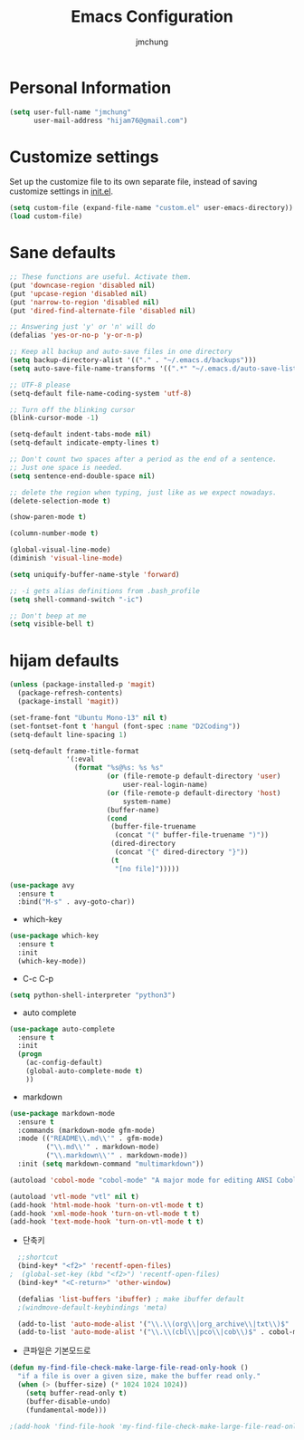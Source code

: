 #+TITLE: Emacs Configuration
#+AUTHOR: jmchung
* Personal Information

#+begin_src emacs-lisp
(setq user-full-name "jmchung"
      user-mail-address "hijam76@gmail.com")
#+end_src

* Customize settings

Set up the customize file to its own separate file, instead of saving
customize settings in [[file:init.el][init.el]]. 

#+begin_src emacs-lisp
(setq custom-file (expand-file-name "custom.el" user-emacs-directory))
(load custom-file)
#+end_src

* Sane defaults

#+begin_src emacs-lisp
;; These functions are useful. Activate them.
(put 'downcase-region 'disabled nil)
(put 'upcase-region 'disabled nil)
(put 'narrow-to-region 'disabled nil)
(put 'dired-find-alternate-file 'disabled nil)

;; Answering just 'y' or 'n' will do
(defalias 'yes-or-no-p 'y-or-n-p)

;; Keep all backup and auto-save files in one directory
(setq backup-directory-alist '(("." . "~/.emacs.d/backups")))
(setq auto-save-file-name-transforms '((".*" "~/.emacs.d/auto-save-list/" t)))

;; UTF-8 please
(setq-default file-name-coding-system 'utf-8)

;; Turn off the blinking cursor
(blink-cursor-mode -1)

(setq-default indent-tabs-mode nil)
(setq-default indicate-empty-lines t)

;; Don't count two spaces after a period as the end of a sentence.
;; Just one space is needed.
(setq sentence-end-double-space nil)

;; delete the region when typing, just like as we expect nowadays.
(delete-selection-mode t)

(show-paren-mode t)

(column-number-mode t)

(global-visual-line-mode)
(diminish 'visual-line-mode)

(setq uniquify-buffer-name-style 'forward)

;; -i gets alias definitions from .bash_profile
(setq shell-command-switch "-ic")

;; Don't beep at me
(setq visible-bell t)
#+end_src

* hijam defaults
#+BEGIN_SRC emacs-lisp
(unless (package-installed-p 'magit)
  (package-refresh-contents)
  (package-install 'magit))

(set-frame-font "Ubuntu Mono-13" nil t)
(set-fontset-font t 'hangul (font-spec :name "D2Coding"))
(setq-default line-spacing 1)

(setq-default frame-title-format
              '(:eval
                (format "%s@%s: %s %s"
                        (or (file-remote-p default-directory 'user)
                            user-real-login-name)
                        (or (file-remote-p default-directory 'host)
                            system-name)
                        (buffer-name)
                        (cond
                         (buffer-file-truename
                          (concat "(" buffer-file-truename ")"))
                         (dired-directory
                          (concat "{" dired-directory "}"))
                         (t
                          "[no file]")))))
#+END_SRC

#+BEGIN_SRC emacs-lisp
  (use-package avy
    :ensure t
    :bind("M-s" . avy-goto-char))
#+END_SRC
- which-key
#+BEGIN_SRC emacs-lisp
  (use-package which-key
    :ensure t
    :init
    (which-key-mode))
#+END_SRC
- C-c C-p
#+BEGIN_SRC emacs-lisp
  (setq python-shell-interpreter "python3")
#+END_SRC
- auto complete
#+BEGIN_SRC emacs-lisp
  (use-package auto-complete
    :ensure t
    :init
    (progn
      (ac-config-default)
      (global-auto-complete-mode t)
      ))
#+END_SRC
- markdown
#+BEGIN_SRC emacs-lisp
  (use-package markdown-mode
    :ensure t
    :commands (markdown-mode gfm-mode)
    :mode (("README\\.md\\'" . gfm-mode)
           ("\\.md\\'" . markdown-mode)
           ("\\.markdown\\'" . markdown-mode))
    :init (setq markdown-command "multimarkdown"))
#+END_SRC
#+BEGIN_SRC emacs-lisp
(autoload 'cobol-mode "cobol-mode" "A major mode for editing ANSI Cobol/Scobol files." t nil)

(autoload 'vtl-mode "vtl" nil t)
(add-hook 'html-mode-hook 'turn-on-vtl-mode t t)
(add-hook 'xml-mode-hook 'turn-on-vtl-mode t t)
(add-hook 'text-mode-hook 'turn-on-vtl-mode t t)

#+END_SRC
- 단축키
#+begin_src emacs-lisp
    ;;shortcut
    (bind-key* "<f2>" 'recentf-open-files)
  ;  (global-set-key (kbd "<f2>") 'recentf-open-files)
    (bind-key* "<C-return>" 'other-window)

    (defalias 'list-buffers 'ibuffer) ; make ibuffer default
    ;(windmove-default-keybindings 'meta)
    
    (add-to-list 'auto-mode-alist '("\\.\\(org\\|org_archive\\|txt\\)$" . org-mode))
    (add-to-list 'auto-mode-alist '("\\.\\(cbl\\|pco\\|cob\\)$" . cobol-mode))
#+end_src

- 큰파일은 기본모드로
#+BEGIN_SRC emacs-lisp
  (defun my-find-file-check-make-large-file-read-only-hook ()
    "if a file is over a given size, make the buffer read only."
    (when (> (buffer-size) (* 1024 1024 1024))
      (setq buffer-read-only t)
      (buffer-disable-undo)
      (fundamental-mode)))
  
  ;(add-hook 'find-file-hook 'my-find-file-check-make-large-file-read-only-hook)
#+END_SRC
